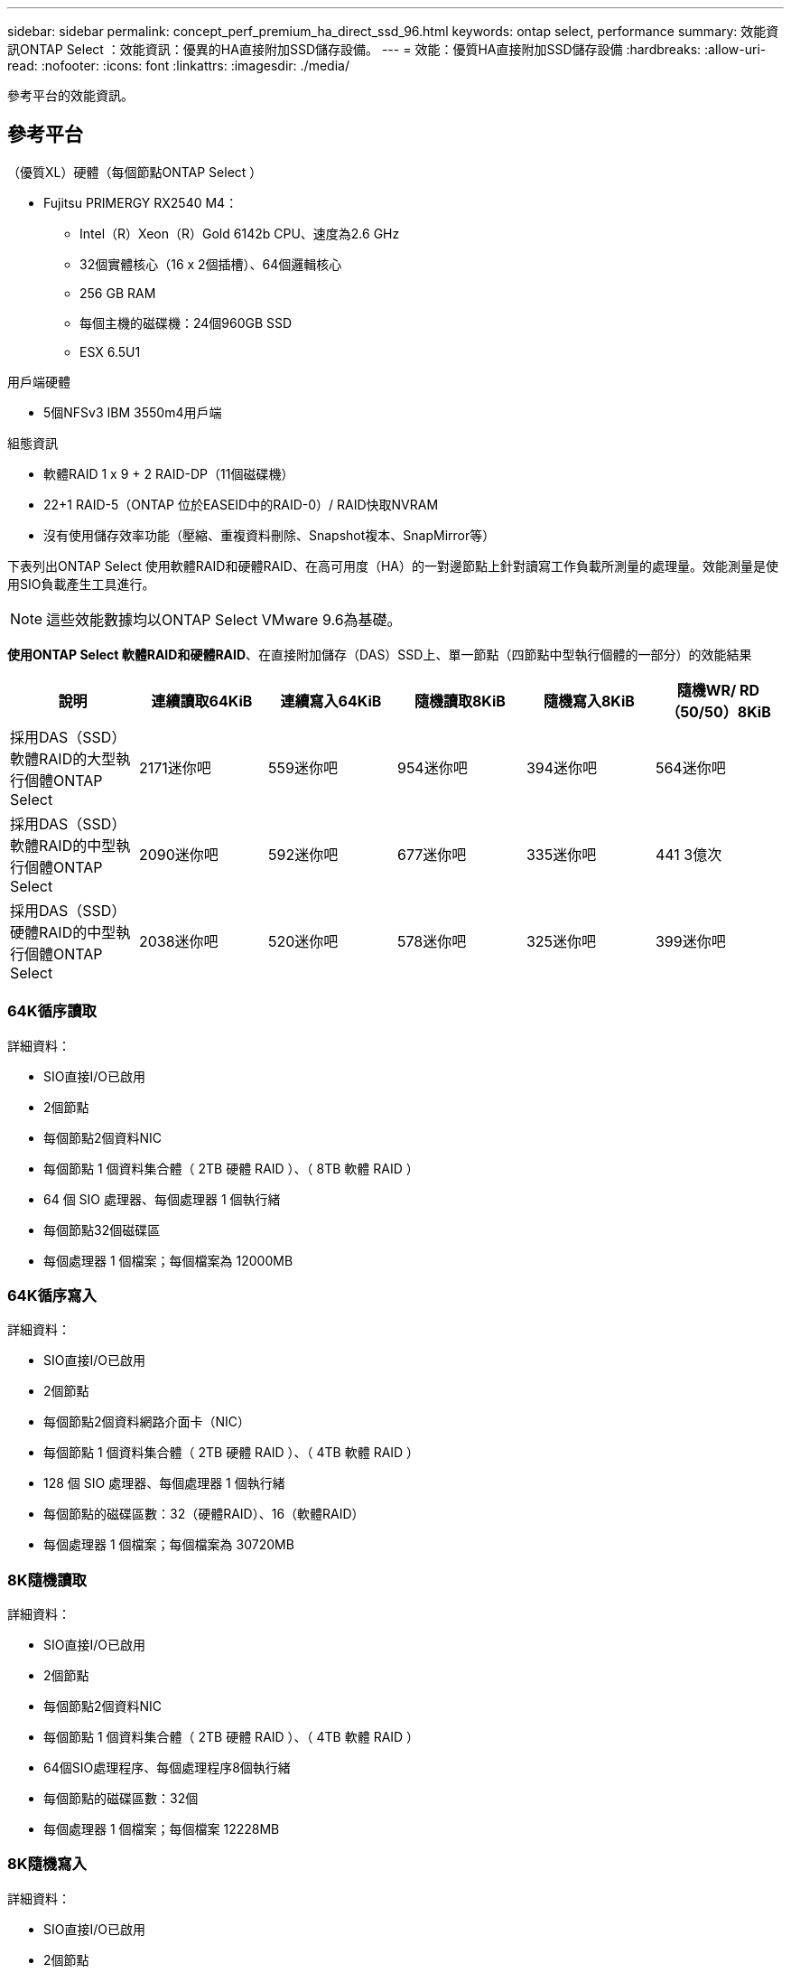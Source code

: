 ---
sidebar: sidebar 
permalink: concept_perf_premium_ha_direct_ssd_96.html 
keywords: ontap select, performance 
summary: 效能資訊ONTAP Select ：效能資訊：優異的HA直接附加SSD儲存設備。 
---
= 效能：優質HA直接附加SSD儲存設備
:hardbreaks:
:allow-uri-read: 
:nofooter: 
:icons: font
:linkattrs: 
:imagesdir: ./media/


[role="lead"]
參考平台的效能資訊。



== 參考平台

（優質XL）硬體（每個節點ONTAP Select ）

* Fujitsu PRIMERGY RX2540 M4：
+
** Intel（R）Xeon（R）Gold 6142b CPU、速度為2.6 GHz
** 32個實體核心（16 x 2個插槽）、64個邏輯核心
** 256 GB RAM
** 每個主機的磁碟機：24個960GB SSD
** ESX 6.5U1




用戶端硬體

* 5個NFSv3 IBM 3550m4用戶端


組態資訊

* 軟體RAID 1 x 9 + 2 RAID-DP（11個磁碟機）
* 22+1 RAID-5（ONTAP 位於EASEID中的RAID-0）/ RAID快取NVRAM
* 沒有使用儲存效率功能（壓縮、重複資料刪除、Snapshot複本、SnapMirror等）


下表列出ONTAP Select 使用軟體RAID和硬體RAID、在高可用度（HA）的一對邊節點上針對讀寫工作負載所測量的處理量。效能測量是使用SIO負載產生工具進行。


NOTE: 這些效能數據均以ONTAP Select VMware 9.6為基礎。

*使用ONTAP Select 軟體RAID和硬體RAID*、在直接附加儲存（DAS）SSD上、單一節點（四節點中型執行個體的一部分）的效能結果

[cols="6*"]
|===
| 說明 | 連續讀取64KiB | 連續寫入64KiB | 隨機讀取8KiB | 隨機寫入8KiB | 隨機WR/ RD（50/50）8KiB 


| 採用DAS（SSD）軟體RAID的大型執行個體ONTAP Select | 2171迷你吧 | 559迷你吧 | 954迷你吧 | 394迷你吧 | 564迷你吧 


| 採用DAS（SSD）軟體RAID的中型執行個體ONTAP Select | 2090迷你吧 | 592迷你吧 | 677迷你吧 | 335迷你吧 | 441 3億次 


| 採用DAS（SSD）硬體RAID的中型執行個體ONTAP Select | 2038迷你吧 | 520迷你吧 | 578迷你吧 | 325迷你吧 | 399迷你吧 
|===


=== 64K循序讀取

詳細資料：

* SIO直接I/O已啟用
* 2個節點
* 每個節點2個資料NIC
* 每個節點 1 個資料集合體（ 2TB 硬體 RAID ）、（ 8TB 軟體 RAID ）
* 64 個 SIO 處理器、每個處理器 1 個執行緒
* 每個節點32個磁碟區
* 每個處理器 1 個檔案；每個檔案為 12000MB




=== 64K循序寫入

詳細資料：

* SIO直接I/O已啟用
* 2個節點
* 每個節點2個資料網路介面卡（NIC）
* 每個節點 1 個資料集合體（ 2TB 硬體 RAID ）、（ 4TB 軟體 RAID ）
* 128 個 SIO 處理器、每個處理器 1 個執行緒
* 每個節點的磁碟區數：32（硬體RAID）、16（軟體RAID）
* 每個處理器 1 個檔案；每個檔案為 30720MB




=== 8K隨機讀取

詳細資料：

* SIO直接I/O已啟用
* 2個節點
* 每個節點2個資料NIC
* 每個節點 1 個資料集合體（ 2TB 硬體 RAID ）、（ 4TB 軟體 RAID ）
* 64個SIO處理程序、每個處理程序8個執行緒
* 每個節點的磁碟區數：32個
* 每個處理器 1 個檔案；每個檔案 12228MB




=== 8K隨機寫入

詳細資料：

* SIO直接I/O已啟用
* 2個節點
* 每個節點2個資料NIC
* 每個節點 1 個資料集合體（ 2TB 硬體 RAID ）、（ 4TB 軟體 RAID ）
* 64個SIO處理程序、每個處理程序8個執行緒
* 每個節點的磁碟區數：32個
* 每個處理器有1個檔案；每個檔案為819MB




=== 8K隨機50%寫入50%讀取

詳細資料：

* SIO直接I/O已啟用
* 2個節點
* 每個節點2個資料NIC
* 每個節點 1 個資料集合體（ 2TB 硬體 RAID ）、（ 4TB 軟體 RAID ）
* 每個處理器64個SIO pro208執行緒
* 每個節點的磁碟區數：32個
* 每個處理器 1 個檔案；每個檔案 12228MB

